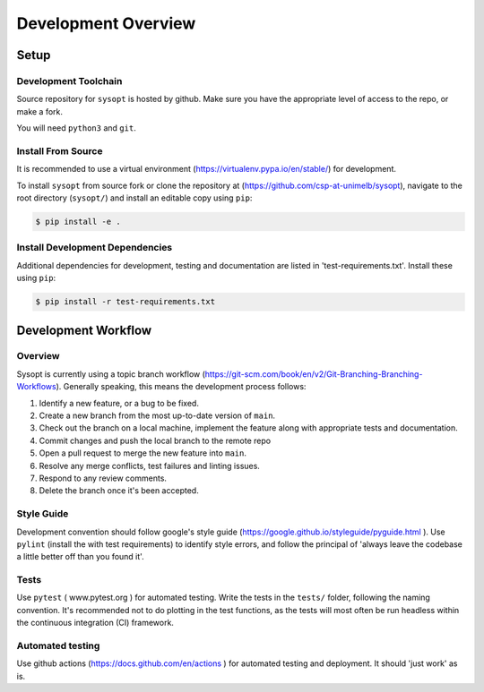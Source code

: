 Development Overview
====================
Setup
^^^^^
Development Toolchain
---------------------
Source repository for ``sysopt`` is hosted by github.
Make sure you have the appropriate level of access to the repo, or make a fork.

You will need ``python3`` and ``git``.


Install From Source
-------------------
It is recommended to use a virtual environment (https://virtualenv.pypa.io/en/stable/) for development.

To install ``sysopt`` from source fork or clone the repository at (https://github.com/csp-at-unimelb/sysopt), navigate to the root directory (``sysopt/``) and install an editable copy using ``pip``:

.. code-block:: console

    $ pip install -e .

Install Development Dependencies
--------------------------------
Additional dependencies for development, testing and documentation are listed in 'test-requirements.txt'.
Install these using ``pip``:

.. code-block:: console

    $ pip install -r test-requirements.txt

Development Workflow
^^^^^^^^^^^^^^^^^^^^

Overview
--------
Sysopt is currently using a topic branch workflow (https://git-scm.com/book/en/v2/Git-Branching-Branching-Workflows).
Generally speaking, this means the development process follows:

1. Identify a new feature, or a bug to be fixed.
2. Create a new branch from the most up-to-date version of ``main``.
3. Check out the branch on a local machine, implement the feature along with appropriate tests and documentation.
4. Commit changes and push the local branch to the remote repo
5. Open a pull request to merge the new feature into ``main``.
6. Resolve any merge conflicts, test failures and linting issues.
7. Respond to any review comments.
8. Delete the branch once it's been accepted.

Style Guide
-----------
Development convention should follow google's style guide (https://google.github.io/styleguide/pyguide.html ).
Use ``pylint`` (install the with test requirements) to identify style errors, and follow the principal of 'always leave the codebase a little better off than you found it'.

Tests
-----
Use ``pytest`` ( www.pytest.org ) for automated testing.
Write the tests in the ``tests/`` folder, following the naming convention.
It's recommended not to do plotting in the test functions, as the tests will most often be run headless within the continuous integration (CI) framework.

Automated testing
-----------------
Use github actions (https://docs.github.com/en/actions ) for automated testing and deployment.
It should 'just work' as is.

